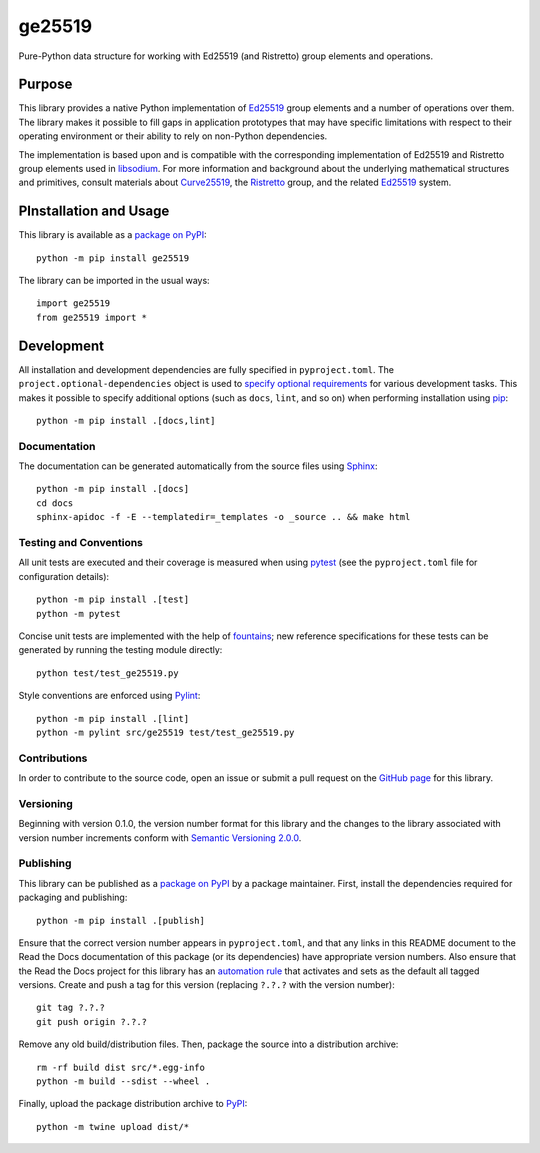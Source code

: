 =======
ge25519
=======

Pure-Python data structure for working with Ed25519 (and Ristretto) group elements and operations.

|pypi| |readthedocs| |actions| |coveralls|

.. |pypi| image:: https://badge.fury.io/py/ge25519.svg
   :target: https://badge.fury.io/py/ge25519
   :alt: PyPI version and link.

.. |readthedocs| image:: https://readthedocs.org/projects/ge25519/badge/?version=latest
   :target: https://ge25519.readthedocs.io/en/latest/?badge=latest
   :alt: Read the Docs documentation status.

.. |actions| image:: https://github.com/nthparty/ge25519/workflows/lint-test-cover-docs/badge.svg
   :target: https://github.com/nthparty/ge25519/actions/workflows/lint-test-cover-docs.yml
   :alt: GitHub Actions status.

.. |coveralls| image:: https://coveralls.io/repos/github/nthparty/ge25519/badge.svg?branch=main
   :target: https://coveralls.io/github/nthparty/ge25519?branch=main
   :alt: Coveralls test coverage summary.

Purpose
-------
This library provides a native Python implementation of `Ed25519 <https://ed25519.cr.yp.to>`__ group elements and a number of operations over them. The library makes it possible to fill gaps in application prototypes that may have specific limitations with respect to their operating environment or their ability to rely on non-Python dependencies.

The implementation is based upon and is compatible with the corresponding implementation of Ed25519 and Ristretto group elements used in `libsodium <https://github.com/jedisct1/libsodium>`__. For more information and background about the underlying mathematical structures and primitives, consult materials about `Curve25519 <https://cr.yp.to/ecdh.html>`__, the `Ristretto <https://ristretto.group>`__ group, and the related `Ed25519 <https://ed25519.cr.yp.to>`__ system.

PInstallation and Usage
-----------------------
This library is available as a `package on PyPI <https://pypi.org/project/ge25519>`__::

    python -m pip install ge25519

The library can be imported in the usual ways::

    import ge25519
    from ge25519 import *

Development
-----------
All installation and development dependencies are fully specified in ``pyproject.toml``. The ``project.optional-dependencies`` object is used to `specify optional requirements <https://peps.python.org/pep-0621>`__ for various development tasks. This makes it possible to specify additional options (such as ``docs``, ``lint``, and so on) when performing installation using `pip <https://pypi.org/project/pip>`__::

    python -m pip install .[docs,lint]

Documentation
^^^^^^^^^^^^^
The documentation can be generated automatically from the source files using `Sphinx <https://www.sphinx-doc.org>`__::

    python -m pip install .[docs]
    cd docs
    sphinx-apidoc -f -E --templatedir=_templates -o _source .. && make html

Testing and Conventions
^^^^^^^^^^^^^^^^^^^^^^^
All unit tests are executed and their coverage is measured when using `pytest <https://docs.pytest.org>`__ (see the ``pyproject.toml`` file for configuration details)::

    python -m pip install .[test]
    python -m pytest

Concise unit tests are implemented with the help of `fountains <https://pypi.org/project/fountains>`__; new reference specifications for these tests can be generated by running the testing module directly::

    python test/test_ge25519.py

Style conventions are enforced using `Pylint <https://pylint.pycqa.org>`__::

    python -m pip install .[lint]
    python -m pylint src/ge25519 test/test_ge25519.py

Contributions
^^^^^^^^^^^^^
In order to contribute to the source code, open an issue or submit a pull request on the `GitHub page <https://github.com/nthparty/ge25519>`__ for this library.

Versioning
^^^^^^^^^^
Beginning with version 0.1.0, the version number format for this library and the changes to the library associated with version number increments conform with `Semantic Versioning 2.0.0 <https://semver.org/#semantic-versioning-200>`__.

Publishing
^^^^^^^^^^
This library can be published as a `package on PyPI <https://pypi.org/project/ge25519>`__ by a package maintainer. First, install the dependencies required for packaging and publishing::

    python -m pip install .[publish]

Ensure that the correct version number appears in ``pyproject.toml``, and that any links in this README document to the Read the Docs documentation of this package (or its dependencies) have appropriate version numbers. Also ensure that the Read the Docs project for this library has an `automation rule <https://docs.readthedocs.io/en/stable/automation-rules.html>`__ that activates and sets as the default all tagged versions. Create and push a tag for this version (replacing ``?.?.?`` with the version number)::

    git tag ?.?.?
    git push origin ?.?.?

Remove any old build/distribution files. Then, package the source into a distribution archive::

    rm -rf build dist src/*.egg-info
    python -m build --sdist --wheel .

Finally, upload the package distribution archive to `PyPI <https://pypi.org>`__::

    python -m twine upload dist/*
